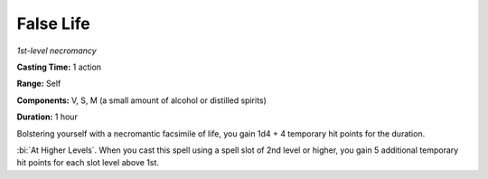 .. _`False Life`:

False Life
----------

*1st-level necromancy*

**Casting Time:** 1 action

**Range:** Self

**Components:** V, S, M (a small amount of alcohol or distilled spirits)

**Duration:** 1 hour

Bolstering yourself with a necromantic facsimile of life, you gain 1d4 +
4 temporary hit points for the duration.

:bi:`At Higher Levels`. When you cast this spell using a spell slot of
2nd level or higher, you gain 5 additional temporary hit points for each
slot level above 1st.

